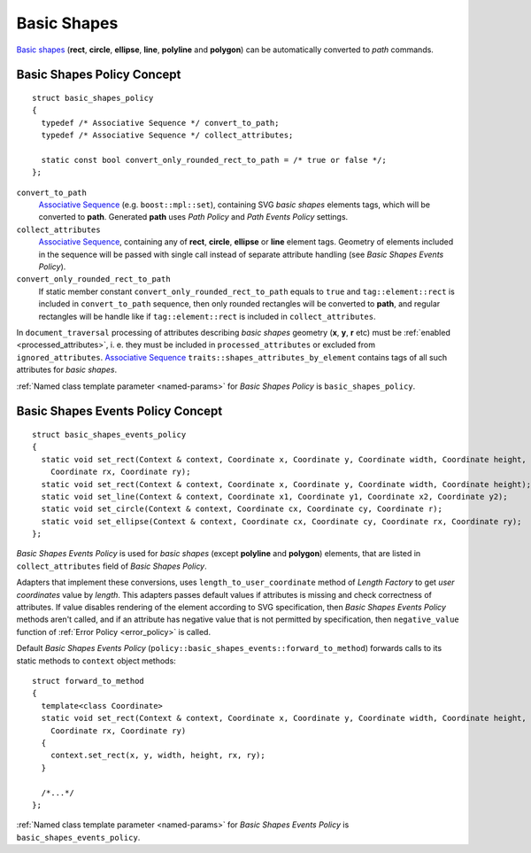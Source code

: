 .. _Associative Sequence: http://www.boost.org/doc/libs/1_56_0/libs/mpl/doc/refmanual/associative-sequence.html

.. _basic_shapes:

Basic Shapes
====================

`Basic shapes <http://www.w3.org/TR/SVG/shapes.html>`_ (**rect**, **circle**, **ellipse**, **line**, **polyline**
and **polygon**) can be automatically converted to *path* commands.

Basic Shapes Policy Concept
--------------------------------

::

  struct basic_shapes_policy
  {
    typedef /* Associative Sequence */ convert_to_path;
    typedef /* Associative Sequence */ collect_attributes;

    static const bool convert_only_rounded_rect_to_path = /* true or false */;
  };

``convert_to_path``
  `Associative Sequence`_ (e.g. ``boost::mpl::set``), containing SVG *basic shapes* elements tags,
  which will be converted to **path**.  Generated **path** uses *Path Policy* and *Path Events Policy* settings.

``collect_attributes``
  `Associative Sequence`_, containing any of **rect**, **circle**, **ellipse** or **line** element tags.
  Geometry of elements included in the sequence will be passed with single call instead of separate attribute
  handling (see *Basic Shapes Events Policy*).

``convert_only_rounded_rect_to_path``
  If static member constant ``convert_only_rounded_rect_to_path`` equals to ``true`` and 
  ``tag::element::rect`` is included in ``convert_to_path`` sequence, 
  then only rounded rectangles will be converted to **path**,
  and regular rectangles will be handle like if ``tag::element::rect`` is included in ``collect_attributes``.

In ``document_traversal`` processing of attributes describing *basic shapes* geometry (**x**, **y**,
**r** etc) must be :ref:`enabled <processed_attributes>`, 
i. e. they must be included in ``processed_attributes`` or excluded from ``ignored_attributes``.
`Associative Sequence`_ ``traits::shapes_attributes_by_element`` contains tags of all such attributes 
for *basic shapes*.

:ref:`Named class template parameter <named-params>` for *Basic Shapes Policy* is ``basic_shapes_policy``.


Basic Shapes Events Policy Concept
-------------------------------------

::

  struct basic_shapes_events_policy
  {
    static void set_rect(Context & context, Coordinate x, Coordinate y, Coordinate width, Coordinate height,
      Coordinate rx, Coordinate ry);
    static void set_rect(Context & context, Coordinate x, Coordinate y, Coordinate width, Coordinate height);
    static void set_line(Context & context, Coordinate x1, Coordinate y1, Coordinate x2, Coordinate y2);
    static void set_circle(Context & context, Coordinate cx, Coordinate cy, Coordinate r);
    static void set_ellipse(Context & context, Coordinate cx, Coordinate cy, Coordinate rx, Coordinate ry);
  };

*Basic Shapes Events Policy* is used for *basic shapes* (except **polyline** and **polygon**) elements, 
that are listed in ``collect_attributes`` field of *Basic Shapes Policy*.

Adapters that implement these conversions, uses ``length_to_user_coordinate`` method of *Length Factory*
to get *user coordinates* value by *length*. This adapters passes default values if attributes is missing
and check correctness of attributes. If value disables rendering of the element
according to SVG specification, then *Basic Shapes Events Policy* methods aren't called, 
and if an attribute has negative value that is not permitted by specification, 
then ``negative_value`` function of :ref:`Error Policy <error_policy>` is called.

Default *Basic Shapes Events Policy* (``policy::basic_shapes_events::forward_to_method``) 
forwards calls to its static methods to ``context`` object methods::

  struct forward_to_method
  {
    template<class Coordinate>
    static void set_rect(Context & context, Coordinate x, Coordinate y, Coordinate width, Coordinate height,
      Coordinate rx, Coordinate ry)
    {
      context.set_rect(x, y, width, height, rx, ry);
    }

    /*...*/
  };

:ref:`Named class template parameter <named-params>` for *Basic Shapes Events Policy* is ``basic_shapes_events_policy``.
